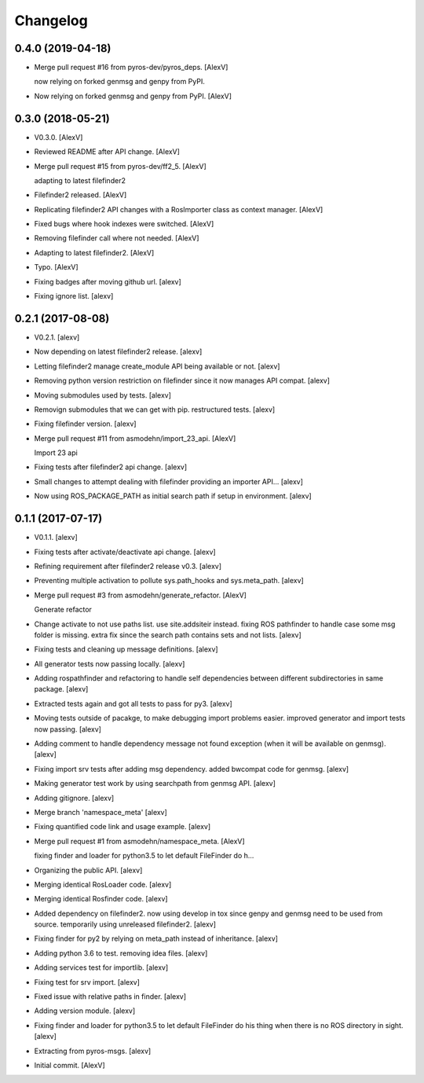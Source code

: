 Changelog
=========


0.4.0 (2019-04-18)
------------------
- Merge pull request #16 from pyros-dev/pyros_deps. [AlexV]

  now relying on forked genmsg and genpy from PyPI.
- Now relying on forked genmsg and genpy from PyPI. [AlexV]


0.3.0 (2018-05-21)
------------------
- V0.3.0. [AlexV]
- Reviewed README after API change. [AlexV]
- Merge pull request #15 from pyros-dev/ff2_5. [AlexV]

  adapting to latest filefinder2
- Filefinder2 released. [AlexV]
- Replicating filefinder2 API changes with a RosImporter class as
  context manager. [AlexV]
- Fixed bugs where hook indexes were switched. [AlexV]
- Removing filefinder call where not needed. [AlexV]
- Adapting to latest filefinder2. [AlexV]
- Typo. [AlexV]
- Fixing badges after moving github url. [alexv]
- Fixing ignore list. [alexv]


0.2.1 (2017-08-08)
------------------
- V0.2.1. [alexv]
- Now depending on latest filefinder2 release. [alexv]
- Letting filefinder2 manage create_module API being available or not.
  [alexv]
- Removing python version restriction on filefinder since it now manages
  API compat. [alexv]
- Moving submodules used by tests. [alexv]
- Removign submodules that we can get with pip. restructured tests.
  [alexv]
- Fixing filefinder version. [alexv]
- Merge pull request #11 from asmodehn/import_23_api. [AlexV]

  Import 23 api
- Fixing tests after filefinder2 api change. [alexv]
- Small changes to attempt dealing with filefinder providing an importer
  API... [alexv]
- Now using ROS_PACKAGE_PATH as initial search path if setup in
  environment. [alexv]


0.1.1 (2017-07-17)
------------------
- V0.1.1. [alexv]
- Fixing tests after activate/deactivate api change. [alexv]
- Refining requirement after filefinder2 release v0.3. [alexv]
- Preventing multiple activation to pollute sys.path_hooks and
  sys.meta_path. [alexv]
- Merge pull request #3 from asmodehn/generate_refactor. [AlexV]

  Generate refactor
- Change activate to not use paths list. use site.addsiteir instead.
  fixing ROS pathfinder to handle case some msg folder is missing. extra
  fix since the search path contains sets and not lists. [alexv]
- Fixing tests and cleaning up message definitions. [alexv]
- All generator tests now passing locally. [alexv]
- Adding rospathfinder and refactoring to handle self dependencies
  between different subdirectories in same package. [alexv]
- Extracted tests again and got all tests to pass for py3. [alexv]
- Moving tests outside of pacakge, to make debugging import problems
  easier. improved generator and import tests now passing. [alexv]
- Adding comment to handle dependency message not found exception (when
  it will be available on genmsg). [alexv]
- Fixing import srv tests after adding msg dependency. added bwcompat
  code for genmsg. [alexv]
- Making generator test work by using searchpath from genmsg API.
  [alexv]
- Adding gitignore. [alexv]
- Merge branch 'namespace_meta' [alexv]
- Fixing quantified code link and usage example. [alexv]
- Merge pull request #1 from asmodehn/namespace_meta. [AlexV]

  fixing finder and loader for python3.5 to let default FileFinder do h…
- Organizing the public API. [alexv]
- Merging identical RosLoader code. [alexv]
- Merging identical Rosfinder code. [alexv]
- Added dependency on filefinder2. now using develop in tox since genpy
  and genmsg need to be used from source. temporarily using unreleased
  filefinder2. [alexv]
- Fixing finder for py2 by relying on meta_path instead of inheritance.
  [alexv]
- Adding python 3.6 to test. removing idea files. [alexv]
- Adding services test for importlib. [alexv]
- Fixing test for srv import. [alexv]
- Fixed issue with relative paths in finder. [alexv]
- Adding version module. [alexv]
- Fixing finder and loader for python3.5 to let default FileFinder do
  his thing when there is no ROS directory in sight. [alexv]
- Extracting from pyros-msgs. [alexv]
- Initial commit. [AlexV]


